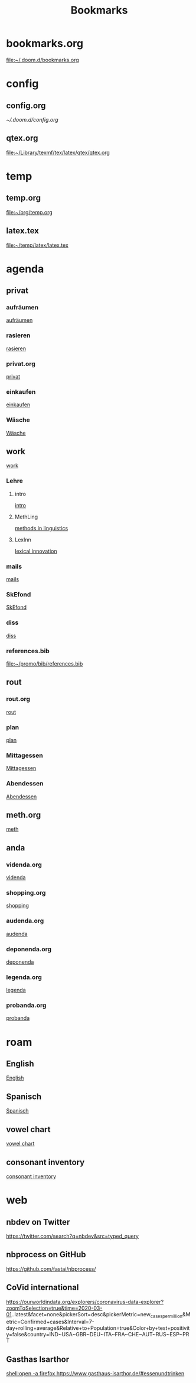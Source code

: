 #+title: Bookmarks

* bookmarks.org
[[file:~/.doom.d/bookmarks.org]]
* config
** config.org
[[~/.doom.d/config.org]]
** qtex.org
[[file:~/Library/texmf/tex/latex/qtex/qtex.org]]
* temp
** temp.org
[[file:~/org/temp.org]]
** latex.tex
[[file:~/temp/latex/latex.tex]]
* agenda
** privat
*** aufräumen
[[id:21bc1aac-39a1-40eb-a236-1c32a7d635a0][aufräumen]]
*** rasieren
[[id:2dfd4185-5cdd-4977-a215-0b4b54805b5c][rasieren]]
*** privat.org
[[id:bf255616-b2af-41ff-82a9-593a813aac71][privat]]
*** einkaufen
[[id:8b9f852a-e346-4035-83e6-4a3ce9e7ae1d][einkaufen]]
*** Wäsche
[[id:cfca8438-81fb-4bc9-99a1-5e9bf3bfab69][Wäsche]]
** work
[[id:922dbc08-3d7f-4ff6-bc88-3b298bcb6acc][work]]
*** Lehre
**** intro
[[id:23ee7d29-5051-4a1c-9e37-b637adb7c9dc][intro]]
**** MethLing
[[id:b42025ca-c5ca-40ae-b121-f764734136c8][methods in linguistics]]
**** LexInn
[[id:777de55e-3e04-4645-b1e9-39e9bb72293b][lexical innovation]]
*** mails
[[id:fb28a674-8396-4e5b-9683-971c22d846ed][mails]]
*** SkEfond
[[id:941bc9a0-425a-4a37-89f6-41a9fa358e63][SkEfond]]
*** diss
[[id:8da06789-3075-402c-9407-4bcf8b013244][diss]]
*** references.bib
[[file:~/promo/bib/references.bib]]
** rout
*** rout.org
[[id:1dec718e-b353-49b7-bcbe-f5c475898651][rout]]
*** plan
[[id:org-hs-id-custom:bda794e8-9d6a-48aa-b5cd-cd123c181517][plan]]
*** Mittagessen
[[id:6ce4a49b-4d22-478e-b7bd-ed1fdef152cc][Mittagessen]]
*** Abendessen
[[id:3310d2d4-6e25-4537-a13c-959675e22f73][Abendessen]]
** meth.org
[[id:d7a54bb3-0ee1-42e2-b51f-36ab7b0bb84b][meth]]
** anda
*** videnda.org
[[id:e1961799-306b-48b9-8c49-58f628836021][videnda]]
*** shopping.org
[[id:8f308ece-d641-4116-ae0d-a44b39ba48cf][shopping]]
*** audenda.org
[[id:2deb03a3-a4dc-41a5-a71e-46790906ae03][audenda]]
*** deponenda.org
[[id:a50851b1-b247-40e6-a7a4-36262d879d4e][deponenda]]
*** legenda.org
[[id:4c96b14c-0433-4d90-b1a4-6c6035e8b907][legenda]]
*** probanda.org
[[id:452b9d6a-3028-40eb-9415-86e8afdfdee9][probanda]]
* roam
** English
[[id:7507c78b-a09c-499b-80e1-17dfff5e46fa][English]]
** Spanisch
[[id:5da049b9-1e64-4906-b4dc-f994c07cb224][Spanisch]]
** vowel chart
[[id:25003349-5c57-4744-8d1d-b4e3bfe555d0][vowel chart]]
** consonant inventory
[[id:cd64283c-0f2d-48bf-8764-486dd7c964b5][consonant inventory]]
* web
** nbdev on Twitter
https://twitter.com/search?q=nbdev&src=typed_query
** nbprocess on GitHub
https://github.com/fastai/nbprocess/
** CoVid international
https://ourworldindata.org/explorers/coronavirus-data-explorer?zoomToSelection=true&time=2020-03-01..latest&facet=none&pickerSort=desc&pickerMetric=new_cases_per_million&Metric=Confirmed+cases&Interval=7-day+rolling+average&Relative+to+Population=true&Color+by+test+positivity=false&country=IND~USA~GBR~DEU~ITA~FRA~CHE~AUT~RUS~ESP~PRT
** Gasthas Isarthor
[[shell:open -a firefox https://www.gasthaus-isarthor.de/#essenundtrinken]]
